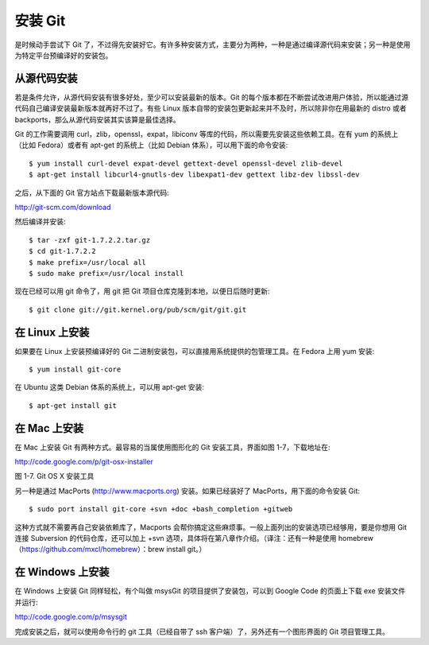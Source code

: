 安装 Git
=================

是时候动手尝试下 Git 了，不过得先安装好它。有许多种安装方式，主要分为两种，一种是通过编译源代码来安装；另一种是使用为特定平台预编译好的安装包。

从源代码安装
------------------

若是条件允许，从源代码安装有很多好处，至少可以安装最新的版本。Git 的每个版本都在不断尝试改进用户体验，所以能通过源代码自己编译安装最新版本就再好不过了。有些 Linux 版本自带的安装包更新起来并不及时，所以除非你在用最新的 distro 或者 backports，那么从源代码安装其实该算是最佳选择。

Git 的工作需要调用 curl，zlib，openssl，expat，libiconv 等库的代码，所以需要先安装这些依赖工具。在有 yum 的系统上（比如 Fedora）或者有 apt-get 的系统上（比如 Debian 体系），可以用下面的命令安装::

$ yum install curl-devel expat-devel gettext-devel openssl-devel zlib-devel
$ apt-get install libcurl4-gnutls-dev libexpat1-dev gettext libz-dev libssl-dev

之后，从下面的 Git 官方站点下载最新版本源代码::

http://git-scm.com/download

然后编译并安装::

$ tar -zxf git-1.7.2.2.tar.gz
$ cd git-1.7.2.2
$ make prefix=/usr/local all
$ sudo make prefix=/usr/local install

现在已经可以用 git 命令了，用 git 把 Git 项目仓库克隆到本地，以便日后随时更新::

$ git clone git://git.kernel.org/pub/scm/git/git.git

在 Linux 上安装
-----------------------

如果要在 Linux 上安装预编译好的 Git 二进制安装包，可以直接用系统提供的包管理工具。在 Fedora 上用 yum 安装::

$ yum install git-core

在 Ubuntu 这类 Debian 体系的系统上，可以用 apt-get 安装::

$ apt-get install git

在 Mac 上安装
-----------------

在 Mac 上安装 Git 有两种方式。最容易的当属使用图形化的 Git 安装工具，界面如图 1-7，下载地址在::

http://code.google.com/p/git-osx-installer

.. image:: /_static/images/18333fig0107-tn.png

图 1-7. Git OS X 安装工具

另一种是通过 MacPorts (http://www.macports.org) 安装。如果已经装好了 MacPorts，用下面的命令安装 Git::

$ sudo port install git-core +svn +doc +bash_completion +gitweb

这种方式就不需要再自己安装依赖库了，Macports 会帮你搞定这些麻烦事。一般上面列出的安装选项已经够用，要是你想用 Git 连接 Subversion 的代码仓库，还可以加上 +svn 选项，具体将在第八章作介绍。（译注：还有一种是使用 homebrew（https://github.com/mxcl/homebrew）：brew install git。）

在 Windows 上安装
----------------------------

在 Windows 上安装 Git 同样轻松，有个叫做 msysGit 的项目提供了安装包，可以到 Google Code 的页面上下载 exe 安装文件并运行::

http://code.google.com/p/msysgit

完成安装之后，就可以使用命令行的 git 工具（已经自带了 ssh 客户端）了，另外还有一个图形界面的 Git 项目管理工具。